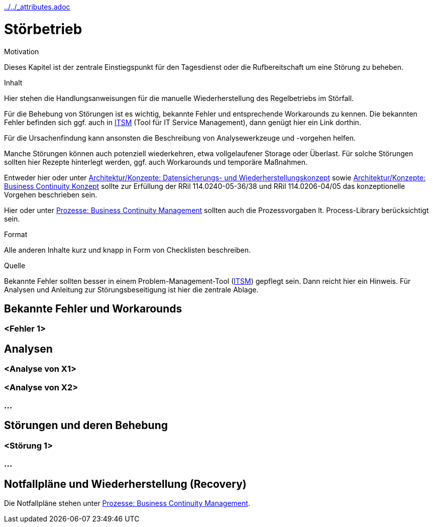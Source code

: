 :jbake-menu: -
:jbake-type: page
ifndef::attributes-loaded[include::../../_attributes.adoc[]]]

[[section-manuals-faulty-operation]]

= Störbetrieb

[.arc42help]
****
.Motivation
Dieses Kapitel ist der zentrale Einstiegspunkt für den Tagesdienst oder die Rufbereitschaft um eine Störung zu beheben.

.Inhalt
Hier stehen die Handlungsanweisungen für die manuelle Wiederherstellung des Regelbetriebs im Störfall.

Für die Behebung von Störungen ist es wichtig, bekannte Fehler und entsprechende Workarounds
zu kennen. Die bekannten Fehler befinden sich ggf. auch in https://itsm.noncd.rz.db.de/index.do[ITSM] (Tool für IT Service Management), dann genügt hier ein Link dorthin.

Für die Ursachenfindung kann ansonsten die Beschreibung von Analysewerkzeuge und -vorgehen
helfen.

Manche Störungen können auch potenziell wiederkehren, etwa vollgelaufener Storage oder Überlast. Für solche Störungen
sollten hier Rezepte hinterlegt werden, ggf. auch Workarounds und temporäre Maßnahmen.

Entweder hier oder unter
xref:../../02-arc42/08-concepts.adoc#section-concepts-backup-recovery[Architektur/Konzepte: Datensicherungs- und Wiederherstellungskonzept] sowie
xref:../../02-arc42/08-concepts.adoc#section-concepts-bc[Architektur/Konzepte: Business Continuity Konzept]
sollte zur Erfüllung der RRil 114.0240-05-36/38 und RRil 114.0206-04/05 das konzeptionelle Vorgehen
beschrieben sein.

Hier oder unter
xref:../../04-runbook/05-processes/07-business-continuity-management.adoc#section-processes-bcm[Prozesse: Business Continuity Management]
sollten auch die Prozessvorgaben lt. Process-Library berücksichtigt sein.

.Format
Alle anderen Inhalte kurz und knapp in Form von Checklisten beschreiben.

.Quelle
Bekannte Fehler sollten besser in einem Problem-Management-Tool (https://itsm.noncd.rz.db.de/index.do[ITSM]) gepflegt sein. Dann reicht hier ein Hinweis.
Für Analysen und Anleitung zur Störungsbeseitigung ist hier die zentrale Ablage.

****

== Bekannte Fehler und Workarounds
=== <Fehler 1>

== Analysen
=== <Analyse von X1>
=== <Analyse von X2>
=== ...

== Störungen und deren Behebung
=== <Störung 1>
=== ...


== Notfallpläne und Wiederherstellung (Recovery)

Die Notfallpläne stehen unter
xref:../../04-runbook/05-processes/07-business-continuity-management.adoc#section-processes-bcm[Prozesse: Business Continuity Management].


